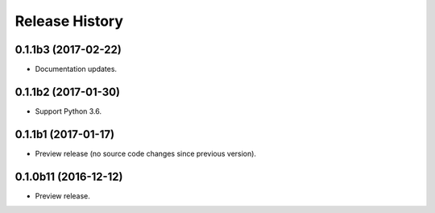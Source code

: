 .. :changelog:

Release History
===============

0.1.1b3 (2017-02-22)
++++++++++++++++++++

* Documentation updates.

0.1.1b2 (2017-01-30)
++++++++++++++++++++

* Support Python 3.6.

0.1.1b1 (2017-01-17)
++++++++++++++++++++

* Preview release (no source code changes since previous version).

0.1.0b11 (2016-12-12)
+++++++++++++++++++++

* Preview release.
